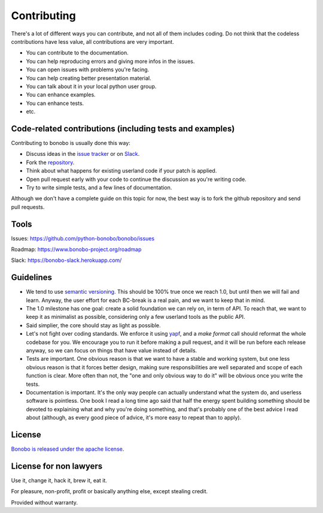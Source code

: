 Contributing
============

There's a lot of different ways you can contribute, and not all of them includes coding. Do not think that the codeless
contributions have less value, all contributions are very important.

* You can contribute to the documentation.
* You can help reproducing errors and giving more infos in the issues.
* You can open issues with problems you're facing.
* You can help creating better presentation material.
* You can talk about it in your local python user group.
* You can enhance examples.
* You can enhance tests.
* etc.

Code-related contributions (including tests and examples)
:::::::::::::::::::::::::::::::::::::::::::::::::::::::::

Contributing to bonobo is usually done this way:

* Discuss ideas in the `issue tracker <https://github.com/python-bonobo/bonobo>`_ or on `Slack <https://bonobo-slack.herokuapp.com/>`_.
* Fork the `repository <https://github.com/python-bonobo>`_.
* Think about what happens for existing userland code if your patch is applied.
* Open pull request early with your code to continue the discussion as you're writing code.
* Try to write simple tests, and a few lines of documentation.

Although we don't have a complete guide on this topic for now, the best way is to fork
the github repository and send pull requests.

Tools
:::::

Issues: https://github.com/python-bonobo/bonobo/issues

Roadmap: https://www.bonobo-project.org/roadmap

Slack: https://bonobo-slack.herokuapp.com/

Guidelines
::::::::::

* We tend to use `semantic versioning <http://semver.org/>`_. This should be 100% true once we reach 1.0, but until then we will fail
  and learn. Anyway, the user effort for each BC-break is a real pain, and we want to keep that in mind.
* The 1.0 milestone has one goal: create a solid foundation we can rely on, in term of API. To reach that, we want to keep it as
  minimalist as possible, considering only a few userland tools as the public API.
* Said simplier, the core should stay as light as possible.
* Let's not fight over coding standards. We enforce it using `yapf <https://github.com/google/yapf#yapf>`_, and a `make format` call
  should reformat the whole codebase for you. We encourage you to run it before making a pull request, and it will be run before each
  release anyway, so we can focus on things that have value instead of details.
* Tests are important. One obvious reason is that we want to have a stable and working system, but one less obvious reason is that
  it forces better design, making sure responsibilities are well separated and scope of each function is clear. More often than not,
  the "one and only obvious way to do it" will be obvious once you write the tests.
* Documentation is important. It's the only way people can actually understand what the system do, and userless software is pointless.
  One book I read a long time ago said that half the energy spent building something should be devoted to explaining what and why you're
  doing something, and that's probably one of the best advice I read about (although, as every good piece of advice, it's more easy to
  repeat than to apply).

License
:::::::

`Bonobo is released under the apache license <https://github.com/python-bonobo/bonobo/blob/0.2/LICENSE>`_.

License for non lawyers
:::::::::::::::::::::::

Use it, change it, hack it, brew it, eat it.

For pleasure, non-profit, profit or basically anything else, except stealing credit.

Provided without warranty.


